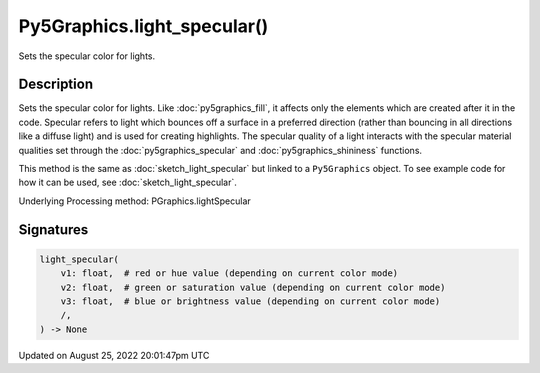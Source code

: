 Py5Graphics.light_specular()
============================

Sets the specular color for lights.

Description
-----------

Sets the specular color for lights. Like :doc:`py5graphics_fill`, it affects only the elements which are created after it in the code. Specular refers to light which bounces off a surface in a preferred direction (rather than bouncing in all directions like a diffuse light) and is used for creating highlights. The specular quality of a light interacts with the specular material qualities set through the :doc:`py5graphics_specular` and :doc:`py5graphics_shininess` functions.

This method is the same as :doc:`sketch_light_specular` but linked to a ``Py5Graphics`` object. To see example code for how it can be used, see :doc:`sketch_light_specular`.

Underlying Processing method: PGraphics.lightSpecular

Signatures
------

.. code:: python

    light_specular(
        v1: float,  # red or hue value (depending on current color mode)
        v2: float,  # green or saturation value (depending on current color mode)
        v3: float,  # blue or brightness value (depending on current color mode)
        /,
    ) -> None
Updated on August 25, 2022 20:01:47pm UTC

